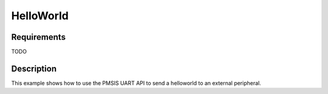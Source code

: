 HelloWorld
==========

Requirements
------------

TODO

Description
-----------

This example shows how to use the PMSIS UART API to send a helloworld to an external peripheral.
